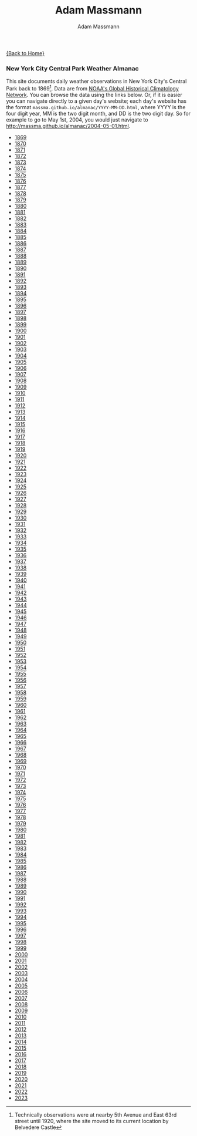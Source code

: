 #+OPTIONS: html-postamble:nil
#+OPTIONS: toc:nil
#+OPTIONS: title:nil
#+OPTIONS: num:nil
#+OPTIONS: ::800
#+OPTIONS: html-style:nil
#+HTML_HEAD: <link rel="stylesheet" type="text/css" href="style.css" />
#+STARTUP:    showall
#+TITLE:      Adam Massmann
#+AUTHOR:     Adam Massmann
#+EMAIL:      massma "at" autistici "dot" org
#+LANGUAGE:   en

[[file:index.org][{Back to Home}]]

*** New York City Central Park Weather Almanac

    This site documents daily weather observations in New York City's
    Central Park back to 1869[fn:1: Technically observations were at
    nearby 5th Avenue and East 63rd street until 1920, where the site
    moved to its current location by Belvedere Castle]. Data are from
    [[https://www.ncei.noaa.gov/products/land-based-station/global-historical-climatology-network-daily][NOAA's Global Historical Climatology Network]]. You can browse the
    data using the links below. Or, if it is easier you can navigate
    directly to a given day's website; each day's website has the
    format ~massma.github.io/almanac/YYYY-MM-DD.html~, where YYYY is
    the four digit year, MM is the two digit month, and DD is the two
    digit day. So for example to go to May 1st, 2004, you would just
    navigate to http://massma.github.io/almanac/2004-05-01.html.

@@html:<body><ul><li><a href="almanac/1869.html">1869</a></li><li><a href="almanac/1870.html">1870</a></li><li><a href="almanac/1871.html">1871</a></li><li><a href="almanac/1872.html">1872</a></li><li><a href="almanac/1873.html">1873</a></li><li><a href="almanac/1874.html">1874</a></li><li><a href="almanac/1875.html">1875</a></li><li><a href="almanac/1876.html">1876</a></li><li><a href="almanac/1877.html">1877</a></li><li><a href="almanac/1878.html">1878</a></li><li><a href="almanac/1879.html">1879</a></li><li><a href="almanac/1880.html">1880</a></li><li><a href="almanac/1881.html">1881</a></li><li><a href="almanac/1882.html">1882</a></li><li><a href="almanac/1883.html">1883</a></li><li><a href="almanac/1884.html">1884</a></li><li><a href="almanac/1885.html">1885</a></li><li><a href="almanac/1886.html">1886</a></li><li><a href="almanac/1887.html">1887</a></li><li><a href="almanac/1888.html">1888</a></li><li><a href="almanac/1889.html">1889</a></li><li><a href="almanac/1890.html">1890</a></li><li><a href="almanac/1891.html">1891</a></li><li><a href="almanac/1892.html">1892</a></li><li><a href="almanac/1893.html">1893</a></li><li><a href="almanac/1894.html">1894</a></li><li><a href="almanac/1895.html">1895</a></li><li><a href="almanac/1896.html">1896</a></li><li><a href="almanac/1897.html">1897</a></li><li><a href="almanac/1898.html">1898</a></li><li><a href="almanac/1899.html">1899</a></li><li><a href="almanac/1900.html">1900</a></li><li><a href="almanac/1901.html">1901</a></li><li><a href="almanac/1902.html">1902</a></li><li><a href="almanac/1903.html">1903</a></li><li><a href="almanac/1904.html">1904</a></li><li><a href="almanac/1905.html">1905</a></li><li><a href="almanac/1906.html">1906</a></li><li><a href="almanac/1907.html">1907</a></li><li><a href="almanac/1908.html">1908</a></li><li><a href="almanac/1909.html">1909</a></li><li><a href="almanac/1910.html">1910</a></li><li><a href="almanac/1911.html">1911</a></li><li><a href="almanac/1912.html">1912</a></li><li><a href="almanac/1913.html">1913</a></li><li><a href="almanac/1914.html">1914</a></li><li><a href="almanac/1915.html">1915</a></li><li><a href="almanac/1916.html">1916</a></li><li><a href="almanac/1917.html">1917</a></li><li><a href="almanac/1918.html">1918</a></li><li><a href="almanac/1919.html">1919</a></li><li><a href="almanac/1920.html">1920</a></li><li><a href="almanac/1921.html">1921</a></li><li><a href="almanac/1922.html">1922</a></li><li><a href="almanac/1923.html">1923</a></li><li><a href="almanac/1924.html">1924</a></li><li><a href="almanac/1925.html">1925</a></li><li><a href="almanac/1926.html">1926</a></li><li><a href="almanac/1927.html">1927</a></li><li><a href="almanac/1928.html">1928</a></li><li><a href="almanac/1929.html">1929</a></li><li><a href="almanac/1930.html">1930</a></li><li><a href="almanac/1931.html">1931</a></li><li><a href="almanac/1932.html">1932</a></li><li><a href="almanac/1933.html">1933</a></li><li><a href="almanac/1934.html">1934</a></li><li><a href="almanac/1935.html">1935</a></li><li><a href="almanac/1936.html">1936</a></li><li><a href="almanac/1937.html">1937</a></li><li><a href="almanac/1938.html">1938</a></li><li><a href="almanac/1939.html">1939</a></li><li><a href="almanac/1940.html">1940</a></li><li><a href="almanac/1941.html">1941</a></li><li><a href="almanac/1942.html">1942</a></li><li><a href="almanac/1943.html">1943</a></li><li><a href="almanac/1944.html">1944</a></li><li><a href="almanac/1945.html">1945</a></li><li><a href="almanac/1946.html">1946</a></li><li><a href="almanac/1947.html">1947</a></li><li><a href="almanac/1948.html">1948</a></li><li><a href="almanac/1949.html">1949</a></li><li><a href="almanac/1950.html">1950</a></li><li><a href="almanac/1951.html">1951</a></li><li><a href="almanac/1952.html">1952</a></li><li><a href="almanac/1953.html">1953</a></li><li><a href="almanac/1954.html">1954</a></li><li><a href="almanac/1955.html">1955</a></li><li><a href="almanac/1956.html">1956</a></li><li><a href="almanac/1957.html">1957</a></li><li><a href="almanac/1958.html">1958</a></li><li><a href="almanac/1959.html">1959</a></li><li><a href="almanac/1960.html">1960</a></li><li><a href="almanac/1961.html">1961</a></li><li><a href="almanac/1962.html">1962</a></li><li><a href="almanac/1963.html">1963</a></li><li><a href="almanac/1964.html">1964</a></li><li><a href="almanac/1965.html">1965</a></li><li><a href="almanac/1966.html">1966</a></li><li><a href="almanac/1967.html">1967</a></li><li><a href="almanac/1968.html">1968</a></li><li><a href="almanac/1969.html">1969</a></li><li><a href="almanac/1970.html">1970</a></li><li><a href="almanac/1971.html">1971</a></li><li><a href="almanac/1972.html">1972</a></li><li><a href="almanac/1973.html">1973</a></li><li><a href="almanac/1974.html">1974</a></li><li><a href="almanac/1975.html">1975</a></li><li><a href="almanac/1976.html">1976</a></li><li><a href="almanac/1977.html">1977</a></li><li><a href="almanac/1978.html">1978</a></li><li><a href="almanac/1979.html">1979</a></li><li><a href="almanac/1980.html">1980</a></li><li><a href="almanac/1981.html">1981</a></li><li><a href="almanac/1982.html">1982</a></li><li><a href="almanac/1983.html">1983</a></li><li><a href="almanac/1984.html">1984</a></li><li><a href="almanac/1985.html">1985</a></li><li><a href="almanac/1986.html">1986</a></li><li><a href="almanac/1987.html">1987</a></li><li><a href="almanac/1988.html">1988</a></li><li><a href="almanac/1989.html">1989</a></li><li><a href="almanac/1990.html">1990</a></li><li><a href="almanac/1991.html">1991</a></li><li><a href="almanac/1992.html">1992</a></li><li><a href="almanac/1993.html">1993</a></li><li><a href="almanac/1994.html">1994</a></li><li><a href="almanac/1995.html">1995</a></li><li><a href="almanac/1996.html">1996</a></li><li><a href="almanac/1997.html">1997</a></li><li><a href="almanac/1998.html">1998</a></li><li><a href="almanac/1999.html">1999</a></li><li><a href="almanac/2000.html">2000</a></li><li><a href="almanac/2001.html">2001</a></li><li><a href="almanac/2002.html">2002</a></li><li><a href="almanac/2003.html">2003</a></li><li><a href="almanac/2004.html">2004</a></li><li><a href="almanac/2005.html">2005</a></li><li><a href="almanac/2006.html">2006</a></li><li><a href="almanac/2007.html">2007</a></li><li><a href="almanac/2008.html">2008</a></li><li><a href="almanac/2009.html">2009</a></li><li><a href="almanac/2010.html">2010</a></li><li><a href="almanac/2011.html">2011</a></li><li><a href="almanac/2012.html">2012</a></li><li><a href="almanac/2013.html">2013</a></li><li><a href="almanac/2014.html">2014</a></li><li><a href="almanac/2015.html">2015</a></li><li><a href="almanac/2016.html">2016</a></li><li><a href="almanac/2017.html">2017</a></li><li><a href="almanac/2018.html">2018</a></li><li><a href="almanac/2019.html">2019</a></li><li><a href="almanac/2020.html">2020</a></li><li><a href="almanac/2021.html">2021</a></li><li><a href="almanac/2022.html">2022</a></li><li><a href="almanac/2023.html">2023</a></li></ul></body>@@
